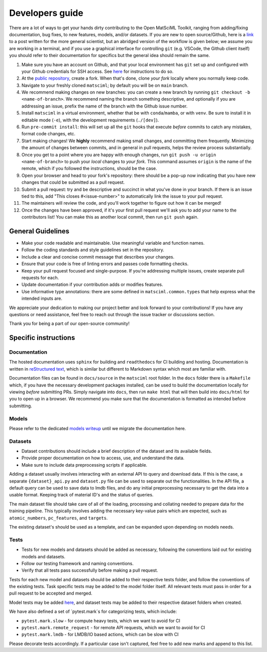Developers guide
===================

There are a lot of ways to get your hands dirty contributing to the Open MatSciML Toolkit,
ranging from adding/fixing documentation, bug fixes, to new features, models, and/or datasets.
If you are new to open source/Github, here is a `link <https://laserkelvin.github.io/blog/2021/10/contributing-github/>`_ to a post
written for the more general scientist, but an abridged version of the workflow is given below;
we assume you are working in a terminal, and if you use a graphical interface for controlling
``git`` (e.g. VSCode, the Github client itself) you should refer to their documentation for
specifics but the general idea should remain the same.

1. Make sure you have an account on Github, and that your local environment has ``git`` set up and configured with your Github credentials for SSH access. See `here <https://docs.github.com/en/authentication/connecting-to-github-with-ssh>`_ for instructions to do so.
2. At the `public repository <https://github.com/IntelLabs/matsciml>`_, create a fork. When that's done, clone *your fork* locally where you normally keep code.
3. Navigate to your freshly cloned ``matsciml``; by default you will be on ``main`` branch.
4. We recommend making changes on new branches: you can create a new branch by running ``git checkout -b <name-of-branch>``. We recommend naming the branch something descriptive, and optionally if you are addressing an issue, prefix the name of the branch with the Github issue number.
5. Install ``matsciml`` in a virtual environment, whether that be with ``conda``/``mamba``, or with ``venv``. Be sure to install it in editable mode (``-e``), with the development requirements (``./[dev]``).
6. Run ``pre-commit install``: this will set up all the ``git`` hooks that execute *before* commits to catch any mistakes, format code changes, etc.
7. Start making changes! We **highly** recommend making small changes, and committing them frequently. Minimizing the amount of changes between commits, and in general in pull requests, helps the review process substantially.
8. Once you get to a point where you are happy with enough changes, run ``git push -u origin <name-of-branch>`` to push your *local* changes to *your fork*. This command assumes ``origin`` is the name of the remote, which if you followed the instructions, should be the case.
9. Open your browser and head to your fork's repository: there should be a pop-up now indicating that you have new changes that could be submitted as a pull request.
10. Submit a pull request: try and be descriptive and succinct in what you've done in your branch. If there is an issue tied to this, add "This closes #<issue-number>" to automatically link the issue to your pull request.
11. The maintainers will review the code, and you'll work together to figure out how it can be merged!
12. Once the changes have been approved, if it's your first pull request we'll ask you to add your name to the contributors list! You can make this as another local commit, then run ``git push`` again.

General Guidelines
------------------

* Make your code readable and maintainable. Use meaningful variable and function names.
* Follow the coding standards and style guidelines set in the repository.
* Include a clear and concise commit message that describes your changes.
* Ensure that your code is free of linting errors and passes code formatting checks.
* Keep your pull request focused and single-purpose. If you're addressing multiple issues, create separate pull requests for each.
* Update documentation if your contribution adds or modifies features.
* Use informative type annotations: there are some defined in ``matsciml.common.types`` that help express what the intended inputs are.

We appreciate your dedication to making our project better and look forward to your contributions! If you have any questions or need assistance, feel free to reach out through the issue tracker or discussions section.

Thank you for being a part of our open-source community!


Specific instructions
---------------------

Documentation
^^^^^^^^^^^^^

The hosted documentation uses ``sphinx`` for building and ``readthedocs`` for CI building and hosting. Documentation
is written in `reStructured text <https://www.sphinx-doc.org/en/master/usage/restructuredtext/basics.html>`_, which is similar
but different to Markdown syntax which most are familiar with.

Documentation files can be found in ``docs/source`` in the ``matsciml`` root folder. In the ``docs`` folder there is a ``Makefile`` which,
if you have the necessary development packages installed, can be used to build the documentation locally for viewing *before* submitting
PRs. Simply navigate into ``docs``, then run ``make html`` that will then build into ``docs/html`` for you to open up in a browser.
We recommend you make sure that the documentation is formatted as intended before submitting.

Models
^^^^^^

Please refer to the dedicated `models writeup <https://github.com/IntelLabs/matsciml/models/README.md>`_ until we migrate the documentation here.

Datasets
^^^^^^^^

* Dataset contributions should include a brief description of the dataset and its available fields.
* Provide proper documentation on how to access, use, and understand the data.
* Make sure to include data preprocessing scripts if applicable.

Adding a dataset usually involves interacting with an external API to query and download data. If this is the case, a separate ``{dataset}_api.py`` and ``dataset.py`` file can be used to separate out the functionalities. In the API file, a default query can be used to save data to lmdb files, and do any initial preprocessing necessary to get the data into a usable format. Keeping track of material ID's and the status of queries.

The main dataset file should take care of all of the loading, processing and collating needed to prepare data for the training pipeline. This typically involves adding the necessary key-value pairs which are expected, such as ``atomic_numbers``, ``pc_features``, and ``targets``.

The existing dataset's should be used as a template, and can be expanded upon depending on models needs.

Tests
^^^^^

* Tests for new models and datasets should be added as necessary, following the conventions laid out for existing models and datasets.
* Follow our testing framework and naming conventions.
* Verify that all tests pass successfully before making a pull request.

Tests for each new model and datasets should be added to their respective tests folder, and follow the conventions of the existing tests. Task specific tests may be added to the model folder itself. All relevant tests must pass in order for a pull request to be accepted and merged.

Model tests may be added `here <https://github.com/IntelLabs/matsciml/tree/main/matsciml/models/dgl/tests>`_, and dataset tests may be added to their respective dataset folders when created.

We have also defined a set of `pytest.mark`s for categorizing tests, which include:

* ``pytest.mark.slow`` - for compute heavy tests, which we want to avoid for CI
* ``pytest.mark.remote_request`` - for remote API requests, which we want to avoid for CI
* ``pytest.mark.lmdb`` - for LMDB/IO based actions, which can be slow with CI

Please decorate tests accordingly. If a particular case isn't captured, feel free to add new marks and append to this list.
